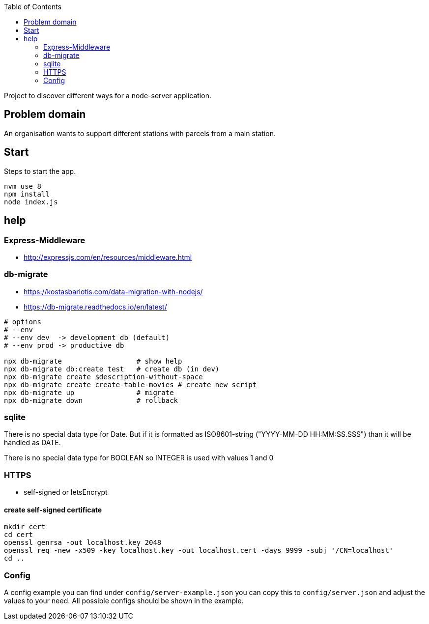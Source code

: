 :toc:

Project to discover different ways for a node-server application.



== Problem domain ==

An organisation wants to support different stations with parcels from 
a main station.

== Start ==

Steps to start the app.

----
nvm use 8
npm install
node index.js
----


== help ==

=== Express-Middleware ===

* http://expressjs.com/en/resources/middleware.html

=== db-migrate ===

* https://kostasbariotis.com/data-migration-with-nodejs/
* https://db-migrate.readthedocs.io/en/latest/

[source,bash]
----
# options
# --env
# --env dev  -> development db (default)
# --env prod -> productive db

npx db-migrate                  # show help
npx db-migrate db:create test   # create db (in dev)
npx db-migrate create $description-without-space
npx db-migrate create create-table-movies # create new script
npx db-migrate up               # migrate
npx db-migrate down             # rollback
----

=== sqlite ===

There is no special data type for Date. But if it is formatted as ISO8601-string ("YYYY-MM-DD HH:MM:SS.SSS") than it will be handled as DATE.

There is no special data type for BOOLEAN so INTEGER is used with values 1 and 0

=== HTTPS ===

* self-signed or letsEncrypt

==== create self-signed certificate ====

[source,bash]
----
mkdir cert
cd cert
openssl genrsa -out localhost.key 2048
openssl req -new -x509 -key localhost.key -out localhost.cert -days 9999 -subj '/CN=localhost'
cd ..
----

=== Config ===

A config example you can find under ```config/server-example.json``` you can copy this to ```config/server.json``` and adjust the values to your need. All possible configs should be shown in the example.